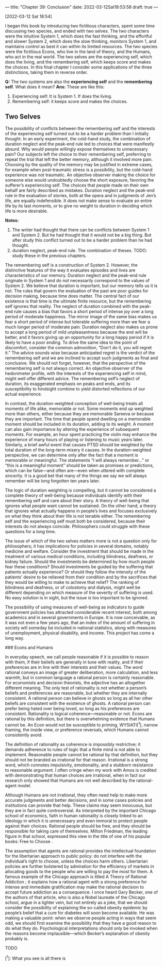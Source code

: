 ---
title: "Chapter 39: Conclusion"
date: 2022-03-12Sat18:53:58
draft: true
---

[2022-03-12 Sat 18:54] 

I began this book by introducing two fictitious characters, spent some time discussing two species, and ended with two selves. The two characters
were the intuitive System 1, which does the fast thinking, and the effortful and slower System 2, which does the slow thinking, monitors System 1, and maintains control as best it can within its limited resources. The two species were the fictitious Econs, who live in the land of theory, and the Humans, who act in the real world. The two selves are the experiencing self, which does the living, and the remembering self, which keeps score and makes the choices. In this final chapter I consider some applications of the three distinctions, taking them in reverse order.

**Q:** The two systems are also the *experiencing self* and the *remembering self*. What does it mean?    
**Ans:** These are like this:
1. Experiencing self: It is System 1. If does the living. 
2. Remembering self: it keeps score and makes the choices.



** Two Selves

The possibility of conflicts between the remembering self and the interests of the experiencing self turned out to be a harder problem than I initially thought. In an early experiment, the cold-hand study, the combination of duration neglect and the peak-end rule led to choices that were manifestly absurd. Why would people willingly expose themselves to unnecessary pain? Our subjects left the choice to their remembering self, preferring to repeat the trial that left the better memory, although it involved more pain. Choosing by the quality of the memory may be justified in extreme cases, for example when post-traumatic stress is a possibility, but the cold-hand experience was not traumatic. An objective observer making the choice for someone else would undoubtedly choose the short exposure, favoring the sufferer’s experiencing self. The choices that people made on their own behalf are fairly described as mistakes. Duration neglect and the peak-end rule in the evaluation of stories, both at the opera and in judgments of Jen’s life, are equally indefensible. It does not make sense to evaluate an entire life by its last moments, or to give no weight to duration in deciding which life is more desirable.

**Notes:** 

1. The writer had thought that there can be conflicts between System 1 and System 2. But he had thought that it would not be a big thing. But after study this conflict turned out to be a harder problem than he had thought.
2. duration neglect, peak-end rule. The combination of theses. TODO: study these in the previous chapters.



The remembering self is a construction of System 2. However, the distinctive features of the way it evaluates episodes and lives are characteristics of our memory. Duration neglect and the peak-end rule originate in System 1 and do not necessarily correspond to the values of System 2. We believe that duration is important, but our memory tells us it is not. The rules that govern the evaluation of the past are poor guides for decision making, because time does matter. The central fact of our existence is that time is the ultimate finite resource, but the remembering self ignores that reality. The neglect of duration combined with the peak-end rule causes a bias that favors a short period of intense joy over a long period of moderate happiness. The mirror image of the same bias makes us fear a short period of intense but tolerable suffering more than we fear a much longer period of moderate pain. Duration neglect also makes us prone to accept a long period of mild unpleasantness because the end will be better, and it favors giving up an opportunity for a long happy period if it is likely to have a poor ending. To drive the same idea to the point of discomfort, consider the common admonition, “Don’t do it, you will regret it.” The advice sounds wise because anticipated regret is the verdict of the remembering self and we are inclined to accept such judgments as final and conclusive. We should not forget, however, that the perspective of the remembering self is not always correct. An objective observer of the hedonimeter profile, with the interests of the experiencing self in mind, might well offer different advice. The remembering self’s neglect of duration, its exaggerated emphasis on peaks and ends, and its susceptibility to hindsight combine to yield distorted reflections of our actual experience.

In contrast, the duration-weighted conception of well-being treats all moments of life alike, memorable or not. Some moments end up weighted more than others, either because they are memorable Sareeva or because they are important. The time that people spend dwelling on a memorable moment should be included in its duration, adding to its weight. A moment can also gain importance by altering the experience of subsequent moments. For example, an hour spent practicing the violin may enhance the experience of many hours of playing or listening to music years later. Similarly, a brief awful event that causes PTSD should be weighted by the total duration of the long-term misery it causes. In the duration-weighted perspective, we can determine only after the fact that a moment is memorable or meaningful. The statements “I will always remember…” or “this is a meaningful moment” should be taken as promises or predictions, which can be false—and often are—even when uttered with complete sincerity. It is a good bet that many of the things we say we will always remember will be long forgotten ten years later.

The logic of duration weighting is compelling, but it cannot be considered a complete theory of well-being because individuals identify with their remembering self and care about their story. A theory of well-being that ignores what people want cannot be sustained. On the other hand, a theory that ignores what actually happens in people’s lives and focuses exclusively on what they think about their life is not tenable either. The remembering self and the experiencing self must both be considered, because their interests do not always coincide. Philosophers could struggle with these questions for a long time.

The issue of which of the two selves matters more is not a question only for philosophers; it has implications for policies in several domains, notably medicine and welfare. Consider the investment that should be made in the treatment of various medical conditions, including blindness, deafness, or kidney failure. Should the investments be determined by how much people fear these conditions? Should investments be guided by the suffering that patients actually experience? Or should they follow the intensity of the patients’ desire to be relieved from their condition and by the sacrifices that they would be willing to make to achieve that relief? The ranking of blindness and deafness, or of colostomy and dialysis, might well be different depending on which measure of the severity of suffering is used. No easy solution is in sight, but the issue is too important to be ignored.

The possibility of using measures of well-being as indicators to guide government policies has attracted considerable recent interest, both among academics and in several governments in Europe. It is now conceivable, as it was not even a few years ago, that an index of the amount of suffering in society will someday be included in national statistics, along with measures of unemployment, physical disability, and income. This project has come a long way.

### Econs and Humans

In everyday speech, we call people reasonable if it is possible to reason with them, if their beliefs are generally in tune with reality, and if their preferences are in line with their interests and their values. The word rational conveys an image of greater deliberation, more calculation, and less warmth, but in common language a rational person is certainly reasonable. For economists and decision theorists, the adjective has an
altogether different meaning. The only test of rationality is not whether a person’s beliefs and preferences are reasonable, but whether they are
internally consistent. A rational person can believe in ghosts so long as all her other beliefs are consistent with the existence of ghosts. A rational person can prefer being hated over being loved, so long as his preferences are consistent. Rationality is logical coherence—reasonable or not. Econs are rational by this definition, but there is overwhelming evidence that Humans cannot be. An Econ would not be susceptible to priming, WYSIATI[^1], narrow framing, the inside view, or preference reversals, which Humans cannot consistently avoid.

The definition of rationality as coherence is impossibly restrictive; it demands adherence to rules of logic that a finite mind is not able to implement. Reasonable people cannot be rational by that definition, but they should not be branded as irrational for that reason. Irrational is a strong word, which connotes impulsivity, emotionality, and a stubborn resistance to reasonable argument. I often cringe when my work with Amos is credited with demonstrating that human choices are irrational, when in fact our research only showed that Humans are not well described by the rational-agent model.

Although Humans are not irrational, they often need help to make more accurate judgments and better decisions, and in some cases policies and institutions can provide that help. These claims may seem innocuous, but they are in fact quite controversial. As interpreted by the important Chicago school of economics, faith in human rationality is closely linked to an ideology in which it is unnecessary and even immoral to protect people against their choices. Rational people should be free, and they should be responsible for taking care of themselves. Milton Friedman, the leading figure in that school, expressed this view in the title of one of his popular books: Free to Choose .

The assumption that agents are rational provides the intellectual foundation for the libertarian approach to public policy: do not interfere with the individual’s right to choose, unless the choices harm others. Libertarian policies are further bolstered by admiration for the efficiency of markets in allocating goods to the people who are willing to pay the most for them. A famous example of the Chicago approach is titled A Theory of Rational Addiction ; it explains how a rational agent with a strong preference for intense and immediate gratification may make the rational decision to accept future addiction as a consequence. I once heard Gary Becker, one of the authors of that article, who is also a Nobel laureate of the Chicago school, argue in a lighter vein, but not entirely as a joke, that we should consider the possibility of explaining the so-called obesity epidemic by people’s belief that a cure for diabetes will soon become available. He was making a valuable point: when we observe people acting in ways that seem odd, we should first examine the possibility that they have a good reason to do what they do. Psychological interpretations should only be invoked when the reasons become implausible—which Becker’s explanation of obesity probably is.

TODO

[^1]: What you see is all there is
